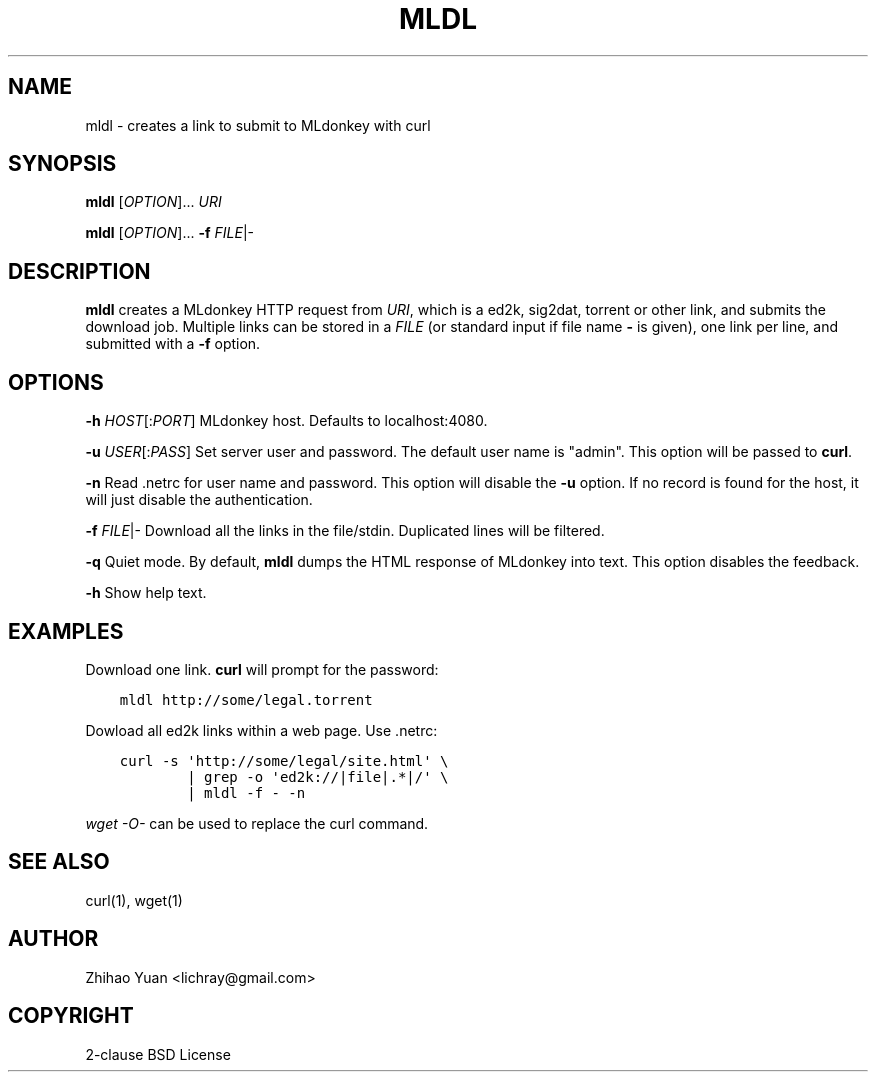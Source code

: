 .\" Man page generated from reStructeredText.
.
.TH MLDL 1 "2011-04-02" "0.1" ""
.SH NAME
mldl \- creates a link to submit to MLdonkey with curl
.
.nr rst2man-indent-level 0
.
.de1 rstReportMargin
\\$1 \\n[an-margin]
level \\n[rst2man-indent-level]
level margin: \\n[rst2man-indent\\n[rst2man-indent-level]]
-
\\n[rst2man-indent0]
\\n[rst2man-indent1]
\\n[rst2man-indent2]
..
.de1 INDENT
.\" .rstReportMargin pre:
. RS \\$1
. nr rst2man-indent\\n[rst2man-indent-level] \\n[an-margin]
. nr rst2man-indent-level +1
.\" .rstReportMargin post:
..
.de UNINDENT
. RE
.\" indent \\n[an-margin]
.\" old: \\n[rst2man-indent\\n[rst2man-indent-level]]
.nr rst2man-indent-level -1
.\" new: \\n[rst2man-indent\\n[rst2man-indent-level]]
.in \\n[rst2man-indent\\n[rst2man-indent-level]]u
..
.SH SYNOPSIS
.sp
\fBmldl\fP [\fIOPTION\fP]... \fIURI\fP
.sp
\fBmldl\fP [\fIOPTION\fP]... \fB\-f\fP \fIFILE\fP|\-
.SH DESCRIPTION
.sp
\fBmldl\fP creates a MLdonkey HTTP request from \fIURI\fP, which is a ed2k, sig2dat, torrent or other link, and submits the download job. Multiple links can be stored in a \fIFILE\fP (or standard input if file name \fB\-\fP is given), one link per line, and submitted with a \fB\-f\fP option.
.SH OPTIONS
.sp
\fB\-h\fP \fIHOST\fP[:\fIPORT\fP]  MLdonkey host. Defaults to localhost:4080.
.sp
\fB\-u\fP \fIUSER\fP[:\fIPASS\fP]  Set server user and password. The default user name is "admin". This option will be passed to \fBcurl\fP.
.sp
\fB\-n\fP  Read .netrc for user name and password. This option will disable the \fB\-u\fP option. If no record is found for the host, it will just disable the authentication.
.sp
\fB\-f\fP \fIFILE\fP|\-  Download all the links in the file/stdin. Duplicated lines will be filtered.
.sp
\fB\-q\fP  Quiet mode. By default, \fBmldl\fP dumps the HTML response of MLdonkey into text. This option disables the feedback.
.sp
\fB\-h\fP  Show help text.
.SH EXAMPLES
.sp
Download one link. \fBcurl\fP will prompt for the password:
.INDENT 0.0
.INDENT 3.5
.sp
.nf
.ft C
mldl http://some/legal.torrent
.ft P
.fi
.UNINDENT
.UNINDENT
.sp
Dowload all ed2k links within a web page. Use .netrc:
.INDENT 0.0
.INDENT 3.5
.sp
.nf
.ft C
curl \-s \(aqhttp://some/legal/site.html\(aq \e
        | grep \-o \(aqed2k://|file|.*|/\(aq \e
        | mldl \-f \- \-n
.ft P
.fi
.UNINDENT
.UNINDENT
.sp
\fIwget \-O\-\fP can be used to replace the curl command.
.SH SEE ALSO
.sp
curl(1), wget(1)
.SH AUTHOR
Zhihao Yuan <lichray@gmail.com>
.SH COPYRIGHT
2-clause BSD License
.\" Generated by docutils manpage writer.
.\" 
.
